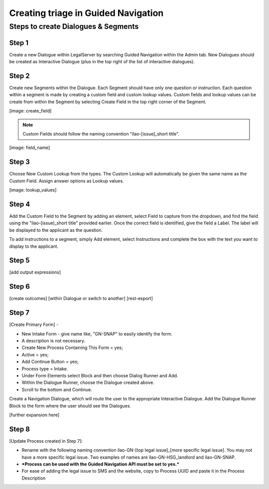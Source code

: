 ======================================
Creating triage in Guided Navigation
======================================

Steps to create Dialogues & Segments
--------------------------------------
Step 1
^^^^^^^^
Create a new Dialogue within LegalServer by searching Guided Navigation within the Admin tab. New Dialogues should be created as Interactive Dialogue (plus in the top right of the list of interactive dialogues). 

Step 2
^^^^^^^^
Create new Segments within the Dialogue. Each Segment should have only one question or instruction. Each question within a segment is made by creating a custom field and custom lookup values. Custom fields and lookup values can be create from within the Segment by selecting Create Field in the top right corner of the Segment.

[image: create_field]

.. note:: Custom Fields should follow the naming convention "ilao-[issue]_short title". 

[image: field_name]

Step 3
^^^^^^^^
Choose New Custom Lookup from the types. The Custom Lookup will automatically be given the same name as the Custom Field. Assign answer options as Lookup values.

[image: lookup_values]

Step 4
^^^^^^^^
Add the Custom Field to the Segment by adding an element, select Field to capture from the dropdown, and find the field using the "ilao-[issue)_short title" provided earlier. Once the correct field is identified, give the field a Label. The label will be displayed to the applicant as the question.

To add instructions to a segment, simply Add element, select Instructions and complete the box with the text you want to display to the applicant. 

Step 5
^^^^^^^^
[add output expressions]

Step 6
^^^^^^^^
[create outcomes]
[within Dialogue or switch to another]
[rest-export]

Step 7
^^^^^^^
[Create Primary Form] - 

* New Intake Form - give name like, "GN-SNAP" to easily identify the form. 
* A description is not necessary. 
* Create New Process Containing This Form = yes; 
* Active = yes; 
* Add Continue Button = yes; 
* Process type = Intake. 
* Under Form Elements select Block and then choose Dialog Runner and Add. 
* Within the Dialogue Runner, choose the Dialogue created above. 
* Scroll to the bottom and Continue.

Create a Navigation Dialogue, which will route the user to the appropriate Interactive Dialogue. 
Add the Dialogue Runner Block to the form where the user should see the Dialogues.

[further expansion here]

Step 8
^^^^^^^
[Update Process created in Step 7]:

* Rename with the following naming convention ilao-GN-[top legal issue]_[more specific legal issue]. You may not have a more specific legal issue. Two examples of names are ilao-GN-HSG_landlord and ilao-GN-SNAP. 
* ***Process can be used with the Guided Navigation API must be set to yes.***
* For ease of adding the legal issue to SMS and the website, copy to Process UUID and paste it in the Process Description
